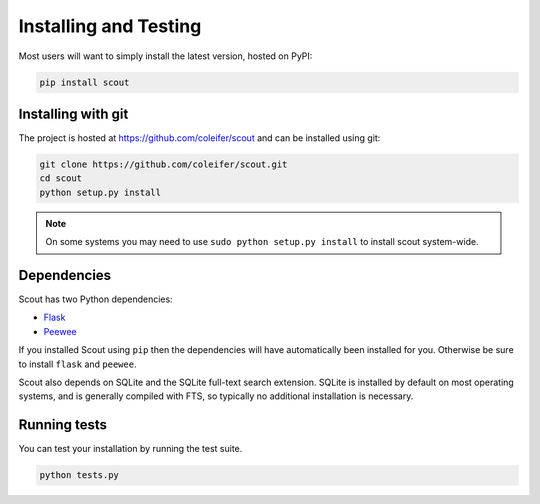 .. _installation:

Installing and Testing
======================

Most users will want to simply install the latest version, hosted on PyPI:

.. code-block:: console

    pip install scout


Installing with git
-------------------

The project is hosted at https://github.com/coleifer/scout and can be installed
using git:

.. code-block:: console

    git clone https://github.com/coleifer/scout.git
    cd scout
    python setup.py install

.. note::
    On some systems you may need to use ``sudo python setup.py install`` to
    install scout system-wide.

Dependencies
------------

Scout has two Python dependencies:

* `Flask <http://flask.pocoo.org>`_
* `Peewee <http://docs.peewee-orm.com>`_

If you installed Scout using ``pip`` then the dependencies will have automatically been installed for you. Otherwise be sure to install ``flask`` and ``peewee``.

Scout also depends on SQLite and the SQLite full-text search extension. SQLite is installed by default on most operating systems, and is generally compiled with FTS, so typically no additional installation is necessary.

Running tests
-------------

You can test your installation by running the test suite.

.. code-block:: console

    python tests.py
